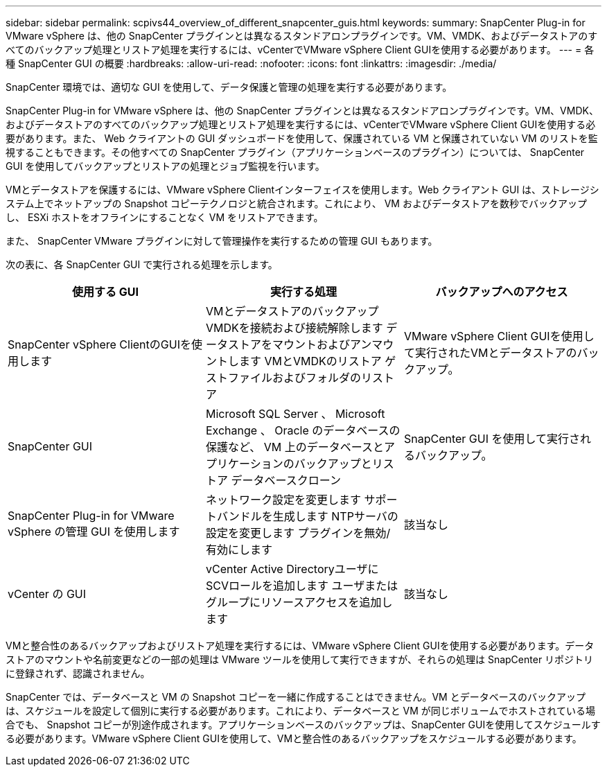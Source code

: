 ---
sidebar: sidebar 
permalink: scpivs44_overview_of_different_snapcenter_guis.html 
keywords:  
summary: SnapCenter Plug-in for VMware vSphere は、他の SnapCenter プラグインとは異なるスタンドアロンプラグインです。VM、VMDK、およびデータストアのすべてのバックアップ処理とリストア処理を実行するには、vCenterでVMware vSphere Client GUIを使用する必要があります。 
---
= 各種 SnapCenter GUI の概要
:hardbreaks:
:allow-uri-read: 
:nofooter: 
:icons: font
:linkattrs: 
:imagesdir: ./media/


[role="lead"]
SnapCenter 環境では、適切な GUI を使用して、データ保護と管理の処理を実行する必要があります。

SnapCenter Plug-in for VMware vSphere は、他の SnapCenter プラグインとは異なるスタンドアロンプラグインです。VM、VMDK、およびデータストアのすべてのバックアップ処理とリストア処理を実行するには、vCenterでVMware vSphere Client GUIを使用する必要があります。また、 Web クライアントの GUI ダッシュボードを使用して、保護されている VM と保護されていない VM のリストを監視することもできます。その他すべての SnapCenter プラグイン（アプリケーションベースのプラグイン）については、 SnapCenter GUI を使用してバックアップとリストアの処理とジョブ監視を行います。

VMとデータストアを保護するには、VMware vSphere Clientインターフェイスを使用します。Web クライアント GUI は、ストレージシステム上でネットアップの Snapshot コピーテクノロジと統合されます。これにより、 VM およびデータストアを数秒でバックアップし、 ESXi ホストをオフラインにすることなく VM をリストアできます。

また、 SnapCenter VMware プラグインに対して管理操作を実行するための管理 GUI もあります。

次の表に、各 SnapCenter GUI で実行される処理を示します。

|===
| 使用する GUI | 実行する処理 | バックアップへのアクセス 


| SnapCenter vSphere ClientのGUIを使用します | VMとデータストアのバックアップ
VMDKを接続および接続解除します
データストアをマウントおよびアンマウントします
VMとVMDKのリストア
ゲストファイルおよびフォルダのリストア | VMware vSphere Client GUIを使用して実行されたVMとデータストアのバックアップ。 


| SnapCenter GUI | Microsoft SQL Server 、 Microsoft Exchange 、 Oracle のデータベースの保護など、 VM 上のデータベースとアプリケーションのバックアップとリストア
データベースクローン | SnapCenter GUI を使用して実行されるバックアップ。 


| SnapCenter Plug-in for VMware vSphere の管理 GUI を使用します | ネットワーク設定を変更します
サポートバンドルを生成します
NTPサーバの設定を変更します
プラグインを無効/有効にします | 該当なし 


| vCenter の GUI | vCenter Active DirectoryユーザにSCVロールを追加します
ユーザまたはグループにリソースアクセスを追加します | 該当なし 
|===
VMと整合性のあるバックアップおよびリストア処理を実行するには、VMware vSphere Client GUIを使用する必要があります。データストアのマウントや名前変更などの一部の処理は VMware ツールを使用して実行できますが、それらの処理は SnapCenter リポジトリに登録されず、認識されません。

SnapCenter では、データベースと VM の Snapshot コピーを一緒に作成することはできません。VM とデータベースのバックアップは、スケジュールを設定して個別に実行する必要があります。これにより、データベースと VM が同じボリュームでホストされている場合でも、 Snapshot コピーが別途作成されます。アプリケーションベースのバックアップは、SnapCenter GUIを使用してスケジュールする必要があります。VMware vSphere Client GUIを使用して、VMと整合性のあるバックアップをスケジュールする必要があります。
